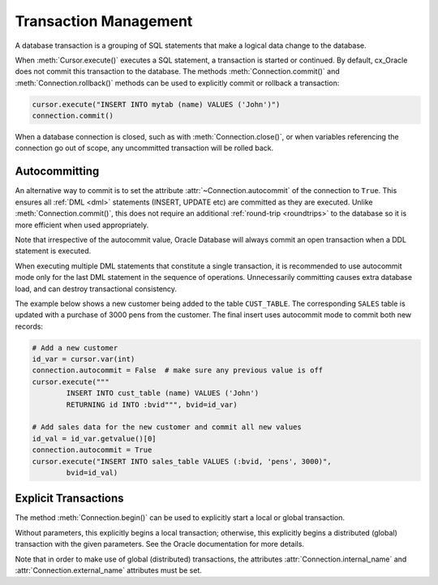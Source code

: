 .. _txnmgmnt:

**********************
Transaction Management
**********************

A database transaction is a grouping of SQL statements that make a logical data
change to the database.

When :meth:`Cursor.execute()` executes a SQL statement, a transaction is
started or continued.  By default, cx_Oracle does not commit this transaction
to the database.  The methods :meth:`Connection.commit()` and
:meth:`Connection.rollback()` methods can be used to explicitly commit
or rollback a transaction:

.. code-block:: python

    cursor.execute("INSERT INTO mytab (name) VALUES ('John')")
    connection.commit()

When a database connection is closed, such as with :meth:`Connection.close()`,
or when variables referencing the connection go out of scope, any uncommitted
transaction will be rolled back.


Autocommitting
==============

An alternative way to commit is to set the attribute
:attr:`~Connection.autocommit` of the connection to ``True``.  This ensures all
:ref:`DML <dml>` statements (INSERT, UPDATE etc) are committed as they are
executed.  Unlike :meth:`Connection.commit()`, this does not require an
additional :ref:`round-trip <roundtrips>` to the database so it is more
efficient when used appropriately.

Note that irrespective of the autocommit value, Oracle Database will always
commit an open transaction when a DDL statement is executed.

When executing multiple DML statements that constitute a single transaction, it
is recommended to use autocommit mode only for the last DML statement in the
sequence of operations.  Unnecessarily committing causes extra database load,
and can destroy transactional consistency.

The example below shows a new customer being added to the table ``CUST_TABLE``.
The corresponding ``SALES`` table is updated with a purchase of 3000 pens from
the customer.  The final insert uses autocommit mode to commit both new
records:

.. code-block:: python

    # Add a new customer
    id_var = cursor.var(int)
    connection.autocommit = False  # make sure any previous value is off
    cursor.execute("""
            INSERT INTO cust_table (name) VALUES ('John')
            RETURNING id INTO :bvid""", bvid=id_var)

    # Add sales data for the new customer and commit all new values
    id_val = id_var.getvalue()[0]
    connection.autocommit = True
    cursor.execute("INSERT INTO sales_table VALUES (:bvid, 'pens', 3000)",
            bvid=id_val)


Explicit Transactions
=====================

The method :meth:`Connection.begin()` can be used to explicitly start a local
or global transaction.

Without parameters, this explicitly begins a local transaction; otherwise, this
explicitly begins a distributed (global) transaction with the given parameters.
See the Oracle documentation for more details.

Note that in order to make use of global (distributed) transactions, the
attributes :attr:`Connection.internal_name` and
:attr:`Connection.external_name` attributes must be set.
